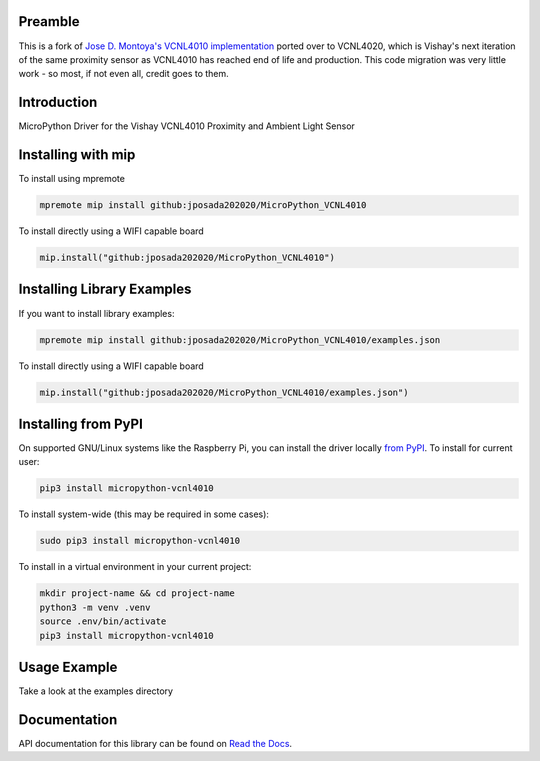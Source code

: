 Preamble
========
This is a fork of `Jose D. Montoya's VCNL4010 implementation`_ ported over to VCNL4020, which is Vishay's next iteration of the same proximity sensor as VCNL4010 has reached end of life and production. This code migration was very little work - so most, if not even all, credit goes to them.


.. _Jose D. Montoya's VCNL4010 implementation: https://github.com/jposada202020/MicroPython_VCNL4010

Introduction
============

MicroPython Driver for the Vishay VCNL4010 Proximity and Ambient Light Sensor


Installing with mip
====================
To install using mpremote

.. code-block:: shell

    mpremote mip install github:jposada202020/MicroPython_VCNL4010

To install directly using a WIFI capable board

.. code-block:: shell

    mip.install("github:jposada202020/MicroPython_VCNL4010")


Installing Library Examples
============================

If you want to install library examples:

.. code-block:: shell

    mpremote mip install github:jposada202020/MicroPython_VCNL4010/examples.json

To install directly using a WIFI capable board

.. code-block:: shell

    mip.install("github:jposada202020/MicroPython_VCNL4010/examples.json")


Installing from PyPI
=====================

On supported GNU/Linux systems like the Raspberry Pi, you can install the driver locally `from
PyPI <https://pypi.org/project/micropython-vcnl4010/>`_.
To install for current user:

.. code-block:: shell

    pip3 install micropython-vcnl4010

To install system-wide (this may be required in some cases):

.. code-block:: shell

    sudo pip3 install micropython-vcnl4010

To install in a virtual environment in your current project:

.. code-block:: shell

    mkdir project-name && cd project-name
    python3 -m venv .venv
    source .env/bin/activate
    pip3 install micropython-vcnl4010


Usage Example
=============

Take a look at the examples directory

Documentation
=============
API documentation for this library can be found on `Read the Docs <https://micropython-vcnl4010.readthedocs.io/en/latest/>`_.

